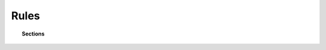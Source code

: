 .. Copyright (C) 2015, Wazuh, Inc.

.. meta::
  :description: 

Rules
=====

.. topic:: Sections

   .. toctree::
      :maxdepth: 1

      default-rules
      custom